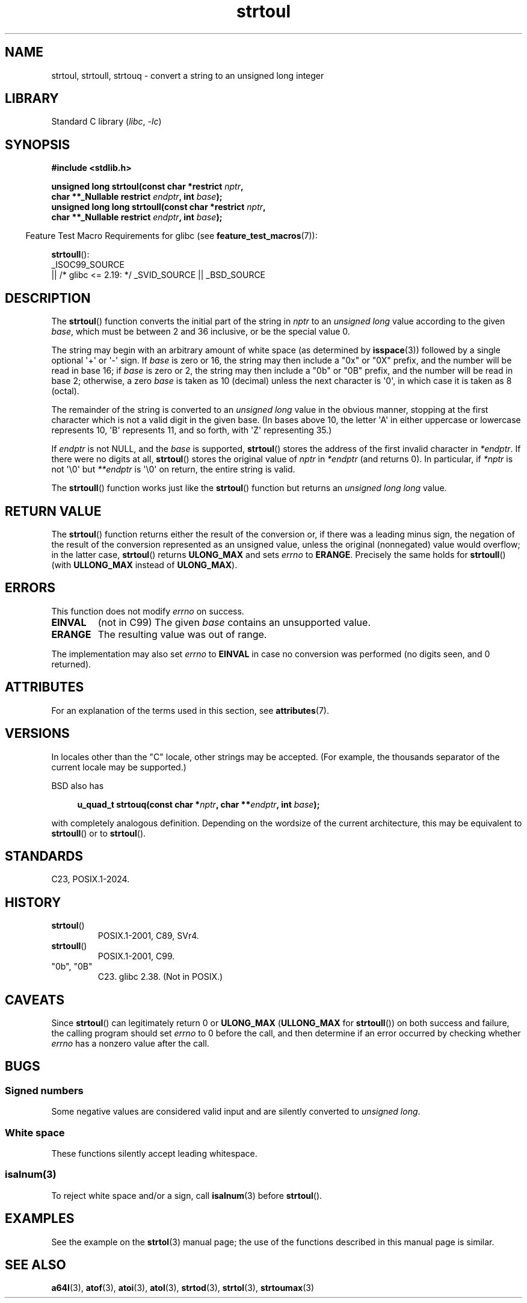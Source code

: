 '\" t
.\" Copyright, the authors of the Linux man-pages project
.\"
.\" SPDX-License-Identifier: Linux-man-pages-copyleft
.\"
.TH strtoul 3 (date) "Linux man-pages (unreleased)"
.SH NAME
strtoul, strtoull, strtouq \- convert a string to an unsigned long integer
.SH LIBRARY
Standard C library
.RI ( libc ,\~ \-lc )
.SH SYNOPSIS
.nf
.B #include <stdlib.h>
.P
.BI "unsigned long strtoul(const char *restrict " nptr ,
.BI "                      char **_Nullable restrict " endptr ", int " base );
.BI "unsigned long long strtoull(const char *restrict " nptr ,
.BI "                      char **_Nullable restrict " endptr ", int " base );
.fi
.P
.RS -4
Feature Test Macro Requirements for glibc (see
.BR feature_test_macros (7)):
.RE
.P
.BR strtoull ():
.nf
    _ISOC99_SOURCE
        || /* glibc <= 2.19: */ _SVID_SOURCE || _BSD_SOURCE
.fi
.SH DESCRIPTION
The
.BR strtoul ()
function converts the initial part of the string
in
.I nptr
to an
.I "unsigned long"
value according to the
given
.IR base ,
which must be between 2 and 36 inclusive, or be
the special value 0.
.P
The string may begin with an arbitrary amount of white space (as
determined by
.BR isspace (3))
followed by a single optional \[aq]+\[aq] or \[aq]\-\[aq]
sign.
If
.I base
is zero or 16, the string may then include a
"0x" or "0X" prefix, and the number will be read in base 16;
if
.I base
is zero or 2, the string may then include a
"0b" or "0B" prefix, and the number will be read in base 2;
otherwise,
a zero
.I base
is taken as 10 (decimal) unless the next character
is \[aq]0\[aq], in which case it is taken as 8 (octal).
.P
The remainder of the string is converted to an
.I "unsigned long"
value in the obvious manner,
stopping at the first character which is not a
valid digit in the given base.
(In bases above 10, the letter \[aq]A\[aq] in
either uppercase or lowercase represents 10, \[aq]B\[aq] represents 11, and so
forth, with \[aq]Z\[aq] representing 35.)
.P
If
.I endptr
is not NULL,
and the
.I base
is supported,
.BR strtoul ()
stores the address of the
first invalid character in
.IR *endptr .
If there were no digits at
all,
.BR strtoul ()
stores the original value of
.I nptr
in
.I *endptr
(and returns 0).
In particular, if
.I *nptr
is not \[aq]\[rs]0\[aq] but
.I **endptr
is \[aq]\[rs]0\[aq] on return, the entire string is valid.
.P
The
.BR strtoull ()
function works just like the
.BR strtoul ()
function but returns an
.I "unsigned long long"
value.
.SH RETURN VALUE
The
.BR strtoul ()
function returns either the result of the conversion
or, if there was a leading minus sign, the negation of the result of the
conversion represented as an unsigned value,
unless the original (nonnegated) value would overflow; in
the latter case,
.BR strtoul ()
returns
.B ULONG_MAX
and sets
.I errno
to
.BR ERANGE .
Precisely the same holds for
.BR strtoull ()
(with
.B ULLONG_MAX
instead of
.BR ULONG_MAX ).
.SH ERRORS
This function does not modify
.I errno
on success.
.TP
.B EINVAL
(not in C99)
The given
.I base
contains an unsupported value.
.TP
.B ERANGE
The resulting value was out of range.
.P
The implementation may also set
.I errno
to
.B EINVAL
in case
no conversion was performed (no digits seen, and 0 returned).
.SH ATTRIBUTES
For an explanation of the terms used in this section, see
.BR attributes (7).
.TS
allbox;
lbx lb lb
l l l.
Interface	Attribute	Value
T{
.na
.nh
.BR strtoul (),
.BR strtoull (),
.BR strtouq ()
T}	Thread safety	MT-Safe locale
.TE
.SH VERSIONS
In locales other than the "C" locale, other strings may be accepted.
(For example, the thousands separator of the current locale may be
supported.)
.P
BSD also has
.P
.in +4n
.EX
.BI "u_quad_t strtouq(const char *" nptr ", char **" endptr ", int " base );
.EE
.in
.P
with completely analogous definition.
Depending on the wordsize of the current architecture, this
may be equivalent to
.BR strtoull ()
or to
.BR strtoul ().
.SH STANDARDS
C23, POSIX.1-2024.
.SH HISTORY
.TP
.BR strtoul ()
POSIX.1-2001, C89, SVr4.
.TP
.BR strtoull ()
POSIX.1-2001, C99.
.TP
"0b", "0B"
C23.
glibc 2.38.
(Not in POSIX.)
.SH CAVEATS
Since
.BR strtoul ()
can legitimately return 0 or
.B ULONG_MAX
.RB ( ULLONG_MAX
for
.BR strtoull ())
on both success and failure, the calling program should set
.I errno
to 0 before the call,
and then determine if an error occurred by checking whether
.I errno
has a nonzero value after the call.
.SH BUGS
.SS Signed numbers
Some negative values
are considered valid input and
are silently converted to
.IR "\%unsigned\ long" .
.SS White space
These functions silently accept leading whitespace.
.SS isalnum(3)
To reject white space and/or a sign, call
.BR isalnum (3)
before
.BR strtoul ().
.SH EXAMPLES
See the example on the
.BR strtol (3)
manual page;
the use of the functions described in this manual page is similar.
.SH SEE ALSO
.BR a64l (3),
.BR atof (3),
.BR atoi (3),
.BR atol (3),
.BR strtod (3),
.BR strtol (3),
.BR strtoumax (3)
